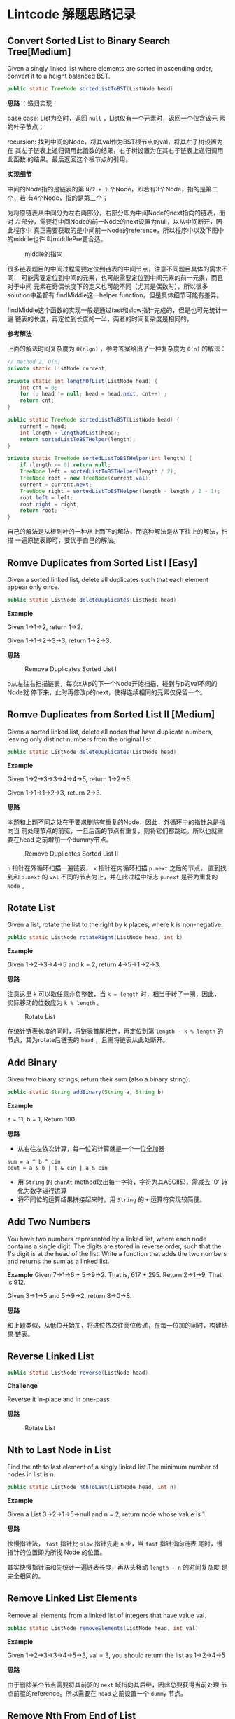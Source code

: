 * Lintcode 解题思路记录
** Convert Sorted List to Binary Search Tree[Medium]
Given a singly linked list where elements are sorted in ascending order, 
convert it to a height balanced BST.

#+BEGIN_SRC Java
public static TreeNode sortedListToBST(ListNode head)
#+END_SRC

*思路* ：递归实现：
 
base case: List为空时，返回 =null= ，List仅有一个元素时，返回一个仅含该元
素的叶子节点；

recursion: 找到中间的Node，将其val作为BST根节点的val，将其左子树设置为在
其左子链表上递归调用此函数的结果，右子树设置为在其右子链表上递归调用此函数
的结果。最后返回这个根节点的引用。

*实现细节*

中间的Node指的是链表的第 =N/2 + 1= 个Node，即若有3个Node，指的是第二个，若
有4个Node，指的是第三个；

为将原链表从中间分为左右两部分，右部分即为中间Node的next指向的链表，而对
左部分，需要将中间Node的前一Node的next设置为null，以从中间断开，因此程序中
真正需要获取的是中间前一Node的reference，所以程序中以及下图中的middle也许
叫middlePre更合适。

#+CAPTION: middle的指向
#+NAME:   fig:FindMiddle
[[../image/SortedListToBST.png]]

很多链表题目的中间过程需要定位到链表的中间节点，注意不同题目具体的需求不同，
可能需要定位到中间的元素，也可能需要定位到中间元素的前一元素，而且对于中间
元素在奇偶长度下的定义也可能不同（尤其是偶数时），所以很多solution中虽都有
findMiddle这一helper function，但是具体细节可能有差异。

findMiddle这个函数的实现一般是通过fast和slow指针完成的，但是也可先统计一遍
链表的长度，再定位到长度的一半，两者的时间复杂度是相同的。

*参考解法*

上面的解法时间复杂度为 =O(nlgn)= ，参考答案给出了一种复杂度为 =O(n)= 的解法：
#+BEGIN_SRC Java
// method 2, O(n)
private static ListNode current;

private static int lengthOfList(ListNode head) {
    int cnt = 0;
    for (; head != null; head = head.next, cnt++) ;
    return cnt;
}

public static TreeNode sortedListToBST(ListNode head) {
    current = head;
    int length = lengthOfList(head);
    return sortedListToBSTHelper(length);
}

private static TreeNode sortedListToBSTHelper(int length) {
    if (length <= 0) return null;
    TreeNode left = sortedListToBSTHelper(length / 2);
    TreeNode root = new TreeNode(current.val);
    current = current.next;
    TreeNode right = sortedListToBSTHelper(length - length / 2 - 1);
    root.left = left;
    root.right = right;
    return root;
}
#+END_SRC

自己的解法是从根到叶的一种从上而下的解法，而这种解法是从下往上的解法，扫描
一遍原链表即可，要优于自己的解法。

** Romve Duplicates from Sorted List I [Easy]
Given a sorted linked list, delete all duplicates such that each element 
appear only once.

#+BEGIN_SRC Java
public static ListNode deleteDuplicates(ListNode head)
#+END_SRC

*Example*

Given 1->1->2, return 1->2.

Given 1->1->2->3->3, return 1->2->3.

*思路*

#+CAPTION: Remove Duplicates Sorted List I
#+NAME:   fig:RemoveDuplicatesI
[[../image/DeleteDuplicatesI.png]]

p从左往右扫描链表，每次x从p的下一个Node开始扫描，碰到与p的val不同的Node就
停下来，此时再修改p的next，使得连续相同的元素仅保留一个。

** Romve Duplicates from Sorted List II [Medium]
Given a sorted linked list, delete all nodes that have duplicate numbers, 
leaving only distinct numbers from the original list.

#+BEGIN_SRC Java
public static ListNode deleteDuplicates(ListNode head)
#+END_SRC

*Example*

Given 1->2->3->3->4->4->5, return 1->2->5.

Given 1->1->1->2->3, return 2->3.

*思路*

本题和上题不同之处在于要求删除有重复的Node，因此，外循环中的指针总是指向当
前处理节点的前驱，一旦后面的节点有重复，则将它们都跳过。所以也就需要在head
之前增加一个dummy节点。

#+CAPTION: Remove Duplicates Sorted List II
#+NAME:   fig:RemoveDuplicatesII
[[../image/DeleteDuplicatesII.png]]

=p= 指针在外循环扫描一遍链表， =x= 指针在内循环扫描 =p.next= 之后的节点，
直到找到和 =p.next= 的 =val= 不同的节点为止，并在此过程中标志 =p.next= 
是否为重复的 =Node= 。

** Rotate List

Given a list, rotate the list to the right by k places, where k is non-negative.

#+BEGIN_SRC Java
 public static ListNode rotateRight(ListNode head, int k)
#+END_SRC

*Example*

Given 1->2->3->4->5 and k = 2, return 4->5->1->2->3.

*思路*

注意这里 =k= 可以取任意非负整数，当 =k = length= 时，相当于转了一圈，因此，
实际移动的位数应为 =k % length= 。

#+CAPTION: Rotate List
#+NAME:   fig:RotateList
[[../image/rotateList.png]]

在统计链表长度的同时，将链表首尾相连，再定位到第 =length - k % length= 的
节点，其为rotate后链表的 =head= ，且需将链表从此处断开。

** Add Binary

Given two binary strings, return their sum (also a binary string).

#+BEGIN_SRC Java
public static String addBinary(String a, String b)
#+END_SRC

*Example*

a = 11, b = 1, Return 100

*思路*

- 从右往左依次计算，每一位的计算就是一个一位全加器

: sum = a ^ b ^ cin
: cout = a & b | b & cin | a & cin

- 用 =String= 的 =charAt= method取出每一字符，字符为其ASCII码，需减去 '0' 转化为数字进行运算
- 将不同位的运算结果拼接起来时，用 =String= 的 =+= 运算符实现较简便。

** Add Two Numbers

You have two numbers represented by a linked list, where each node contains
a single digit. The digits are stored in reverse order, such that the 1's
digit is at the head of the list. Write a function that adds the two numbers
and returns the sum as a linked list.

*Example*
Given 7->1->6 + 5->9->2. That is, 617 + 295. Return 2->1->9. That is 912.

Given 3->1->5 and 5->9->2, return 8->0->8.

*思路*

和上题类似，从低位开始加，将进位依次往高位传递，在每一位加的同时，构建结果
链表。

** Reverse Linked List

#+BEGIN_SRC Java
public static ListNode reverse(ListNode head)
#+END_SRC

*Challenge*

Reverse it in-place and in one-pass

*思路*

#+CAPTION: Rotate List
#+NAME:   fig:RotateList
[[../image/ReverseLinkedList.png]]

** Nth to Last Node in List

Find the nth to last element of a singly linked list.The minimum number
 of nodes in list is n.

#+BEGIN_SRC Java
public static ListNode nthToLast(ListNode head, int n)
#+END_SRC

*Example*

Given a List 3->2->1->5->null and n = 2, return node whose value is 1.

*思路*

快慢指针法， =fast= 指针比 =slow= 指针先走 =n= 步，当 =fast= 指针指向链表
尾时，慢指针的位置即为所找 Node 的位置。

其实快慢指针法和先统计一遍链表长度，再从头移动 =length - n= 的时间复杂度
是完全相同的。

** Remove Linked List Elements

Remove all elements from a linked list of integers that have value val.

#+BEGIN_SRC Java
public static ListNode removeElements(ListNode head, int val)
#+END_SRC

*Example*

Given 1->2->3->3->4->5->3, val = 3, you should return the list as 
1->2->4->5

*思路*

由于删除某个节点需要将其前驱的 =next= 域指向其后继，因此总要获得当前处理
节点前驱的reference。所以需要在 =head= 之前设置一个 =dummy= 节点。

** Remove Nth From End of List

Given a linked list, remove the nth node from the end of list and return 
its head. The minimum number of nodes in list is n.

*Example*

Given linked list: 1->2->3->4->5->null, and n = 2.

After removing the second node from the end, the linked list becomes 
1->2->3->5->null.

*Challenge*

=O(n)= time

*思路*

将前两题结合起来，用快慢指针定位到倒数第 =n= 个节点，正如上题所提到的，要
删除某个节点，总是要获得其前驱的reference，因此这里也需要添加一个 =dummy= 
节点。

** Intersection Linked Lists

Write a program to find the node at which the intersection of two singly 
linked lists begins.

*Example*

The following two linked lists:

 A:          a1 -> a2 -> c1 -> c2 -> c3

 B:          b1 → b2 → b3 -> c1 -> c2 -> c3
 
 begin to intersect at node c1.

 *Note*
 
 - If the two linked lists have no intersection at all, return null.

 - The linked lists must retain their original structure after the function returns.

 - You may assume there are no cycles anywhere in the entire linked structure.

 *Challenge*
 
 Your code should preferably run in =O(n)= time and use only =O(1)= memory.

*思路*

若两个链表相交了，则 *必定从某个节点一直到链表尾* 都是
重合的。因此，设其中较短的链表长度为 =lB= ，较长的链表长度为 =lA= ，
分别让一个指针从长链表的第 =lA - lB= 个元素，短链表的第0个元素同时开始
扫描，若发现重合的节点，则返回该节点。否则扫描到链表尾都未找到，则返回
 =null= 。

** Merge Sort of Linked List

*思路*

链表的merge sort思路和数组的merge sort类似，首先需要解决两个linked list的
merge问题，过程也和数组版本类似，两个指针分别指向两个链表，同时开始扫描，
扫描的过程中构建结果链表。这一过程的时间复杂度和数组相同，均为 =O(n)= ，即
Divide-and-Conquer的Combine过程复杂度为 =O(n)= ，且链表版本不需要extra
 memory。

主程序中需要完成的就是链表的平分，数组可以随机访问，因此数组版本的divide
过程复杂度为 =O(1)= ，而链表需要 =O(n)= 来定位到其中间位置，综上，链表
的merge sort复杂度也是 =O(nlgn)= 。

** Insertion Sort of Linked List
** Merge k sorted list
*思路*

- 方法一

采用Divide-and-Conquer，从顶而下

#+CAPTION: Rotate List
#+NAME:   fig:RotateList
[[../image/mergeKSortedList.png]]

- 方法二

同样采用Divide-and-Conquer，只是从下而上

- 方法三

用Priority Queue，类似于find kth largest element in matrix这个问题，
先将第一列的所有元素加入pq中，再每次从中deleteMin，并将min对应行的
下一个元素再次加入pq，若没有下一元素了，就不加，直到pq为空为止
复杂度同样为O(knlgk)

** Linked List Cycle

Given a linked list, determine if it has a cycle in it.

*思路*

快慢指针法，块指针从head.next开始，慢指针从head开始，快指针每次移动两格，慢指针每次移动一格，
若两者能够相遇，则有环，否则，若在这个过程中检测到了链表尾，则无环。
